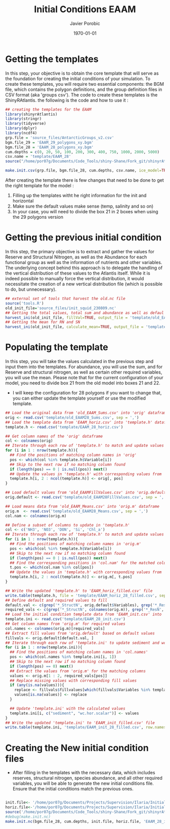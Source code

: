 #+AUTHOR: Javier Porobic
#+DATE: \today
#+TITLE: Initial Conditions EAAM
#+EMAIL: javier.porobicgarate@csiro.au
#+LaTeX_CLASS: article
#+LaTeX_CLASS_OPTIONS: [a4paper]
#+LaTeX_HEADER: \usepackage{amssymb,amsmath}
#+LATEX_HEADER: \usepackage[margin=0.5in]{geometry}
#+LaTeX_HEADER: \usepackage{fancyhdr} %For headers and footers
#+LaTeX_HEADER: \pagestyle{fancy} %For headers and footers
#+LaTeX_HEADER: \usepackage{lastpage} %For getting page x of y
#+LaTeX_HEADER: \usepackage{float} %Allows the figures to be positioned and formatted nicely
#+LaTeX_HEADER: \floatstyle{boxed} %using this
#+LaTeX_HEADER: \restylefloat{figure} %and this command
#+LaTeX_HEADER: \usepackage{url} %Formatting of yrls
#+LaTeX_HEADER: \lhead{https://people.csiro.au/p/j/javier-porobicgarate}
#+LaTeX_HEADER: \chead{}
#+LaTeX_HEADER: \rhead{\today}
#+LaTeX_HEADER: \lfoot{personal report}
#+LaTeX_HEADER: \cfoot{}
#+LaTeX_HEADER: \rfoot{\thepage\ of \pageref{LastPage}}
#+LATEX: \tableofcontents

* Getting the templates
In this step, your objective is to obtain the core template that will serve as the
foundation for creating the initial conditions of your simulation. To create these
templates, you will require two essential components: the BGM file, which contains
the polygon definitions, and the group definition files in CSV format (aka 'groups
csv'). The code to create these templates is the ShinyRAtlantis. the following is the
code and how to use it :
#+BEGIN_SRC R
  ## creating the templates for the EAAM
  library(shinyrAtlantis)
  library(stringr)
  library(tidyverse)
  library(dplyr)
  library(ncdf4)
  grp.file = 'source_files/AntarcticGroups_v2.csv'
  bgm.file_29 = 'EAAM_29_polygons_xy.bgm'
  bgm.file_28 = 'EAAM_28_polygons_xy.bgm'
  cum.depths = c(0, 20, 50, 100, 200, 300, 400, 750, 1000, 2000, 5000)
  csv.name = 'template/EAAM_28'
  source("/home/por07g/Documents/Code_Tools/shiny-Shane/Fork_git/shinyrAtlantis/R/initGen.R")

  make.init.csv(grp.file, bgm.file_28, cum.depths, csv.name, ice_model=TRUE)
#+END_SRC

After creating the template there is few changes that need to be done to get the
right template for the model :
1) Filling up the templates witht he right information for the init and horizontal
2) Make sure the default values make sense (temp,  salinity and so on)
3) In your case, you will need to divide the box 21 in 2 boxes when using the 29 polygons version

* Getting the previous initial condition
In this step, the primary objective is to extract and gather the values for Reserve
and Structural Nitrogen, as well as the Abundance for each functional group as well as the information of nutrients and other variables. The
underlying concept behind this approach is to delegate the handling of the vertical
distribution of these values to the Atlantis itself. While it is indeed possible to
manually force the vertical distribution, it would necessitate the creation of a new
vertical distribution file (which is possible to do, but unnecessary).
#+BEGIN_SRC R
  ## external set of tools that harvest the old.nc file
  source('tools.R')
  old_init_file='source_files/init_squid_230809.nc'
  ## Getting the total values, total sum and abundance as well as defaul values
  harvest_ini(old_init_file, fillVal=TRUE, output_file = 'template/old_EAAM28')
  ## Getting the mean for RN and SN
  harvest_ini(old_init_file, calculate_mean=TRUE, output_file = 'template/old_EAAM28')
#+END_SRC

* Populating the template
In this step, you will take the values calculated in the previous step and input
them into the templates. For abundance, you will use the sum, and for Reserve and
structural nitrogen, as well as certain other required variables, you will use the
mean. Please note that for the current configuration of your model, you need to
divide box 21 from the old model into boxes 21 and 22.
- I will keep the configuration for 28 polygons if you want to change that, you can either update the template yourself or use the modified template.
#+BEGIN_SRC R
  ## Load the original data from 'old_EAAM_Sums.csv' into 'orig' dataframe
  orig <- read.csv('template/old_EAAM28_Sums.csv', sep = ',')
  ## Load the template data from 'EAAM_horiz.csv' into 'template.h' dataframe
  template.h <- read.csv('template/EAAM_28_horiz.csv')

  ## Get column names of the 'orig' dataframe
  col <- colnames(orig)
  ## Iterate through each row of 'template.h' to match and update values
  for (i in 1 : nrow(template.h)){
    ## Find the positions of matching column names in 'orig'
    pos <- which(col %in% template.h$Variable[i])
    ## Skip to the next row if no matching column found
    if (length(pos) == 0 | is.null(pos)) next()
    ## Update the values in 'template.h' with corresponding values from 'orig'
    template.h[i, 2 : ncol(template.h)] <- orig[, pos]
  }

  ## Load default values from 'old_EAAMFillValues.csv' into 'orig.default'
  orig.default <- read.csv('template/old_EAAM28FillValues.csv', sep = ',')

  ## Load means data from 'old_EAAM_Means.csv' into 'orig.m' dataframe
  orig.m  <- read.csv('template/old_EAAM28_Means.csv', sep = ',')
  col.nam <- colnames(orig.m)

  ## Define a subset of columns to update in 'template.h'
  col <- c('NH3', 'NO3', 'DON', 'Si', 'Chl_a')
  ## Iterate through each row of 'template.h' to match and update values
  for (i in 1 : nrow(template.h)){
    ## Find the positions of matching column names in 'orig.m'
    pos <- which(col %in% template.h$Variable[i])
    ## Skip to the next row if no matching column found
    if (length(pos) == 0 | is.null(pos)) next()
    ## Find the corresponding positions in 'col.nam' for the matched columns
    t.pos <- which(col.nam %in% col[pos])
    ## Update the values in 'template.h' with corresponding values from 'orig.m'
    template.h[i, 2 : ncol(template.h)] <- orig.m[, t.pos]
  }

  ## Write the updated 'template.h' to 'EAAM_horiz_filled.csv' file
  write.table(template.h, file = 'template/EAAM_horiz_28_filled.csv', sep = ',')
  ## Define default and required values to fill
  default.val <- c(grep('*_StructN', orig.default$Variables), grep('*_ResN', orig.default$Variables), grep('*_F', colnames(orig.m)))
  required_vals <- c(grep('*_StructN', colnames(orig.m)), grep('*_ResN', colnames(orig.m)), grep('*_F', colnames(orig.m)))
  ## Load the initial condition template data from 'EAAM_init.csv' into 'template.ini'
  template.ini <- read.csv('template/EAAM_28_init.csv')
  ## Get column names from 'orig.m' for required values
  col.names <- colnames(orig.m)[required_vals]
  ## Extract fill values from 'orig.default' based on default values
  fillvals <- orig.default[default.val, ]
  ## Iterate through each row of 'template.ini' to update sediment and wc.hor.scalar values
  for (i in 1 : nrow(template.ini)){
    ## Find the positions of matching column names in 'col.names'
    pos <- which(col.names %in% template.ini[i, 1])
    ## Skip to the next row if no matching column found
    if (length(pos) == 0) next()
    ## Extract the values from 'orig.m' for the matching columns
    values <- orig.m[1 : 2, required_vals[pos]]
    ## Replace missing values with corresponding fill values
    if (any(is.na(values))){
      replace <- fillvals$fillvalues[which(fillvals$Variables %in% template.ini[i, 1])]
      values[is.na(values)] <- replace
    }

    ## Update 'template.ini' with the calculated values
    template.ini[i, c("sediment", "wc.hor.scalar")] <- values
  }
  ## Write the updated 'template.ini' to 'EAAM_init_filled.csv' file
  write.table(template.ini, 'template/EAAM_init_28_filled.csv', row.names = FALSE, sep = ',')
#+END_SRC

* Creating the New initial condition files
 - After filling in the templates with the necessary data, which includes reserves,
   structural nitrogen, species abundance, and all other required variables, you will
   be able to generate the new initial conditions file. Ensure that the initial
   conditions match the previous ones.
#+BEGIN_SRC R

  init.file<- '/home/por07g/Documents/Projects/Supervision/Ilaria/Initial_conditions/template/EAAM_init_28_filled.csv'
  horiz.file<-'/home/por07g/Documents/Projects/Supervision/Ilaria/Initial_conditions/template/EAAM_horiz_28_filled.csv'
  source('/home/por07g/Documents/Code_Tools/shiny-Shane/Fork_git/shinyrAtlantis/R/initGen.R')
  #debug(make.init.nc)
  make.init.nc(bgm.file_28, cum.depths, init.file, horiz.file, 'EAAM_28_init.nc', ice_model=TRUE)
#+END_SRC
